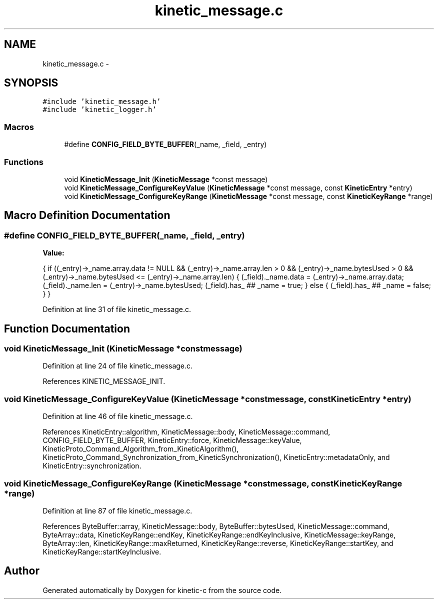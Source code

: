 .TH "kinetic_message.c" 3 "Thu Dec 11 2014" "Version v0.9.1" "kinetic-c" \" -*- nroff -*-
.ad l
.nh
.SH NAME
kinetic_message.c \- 
.SH SYNOPSIS
.br
.PP
\fC#include 'kinetic_message\&.h'\fP
.br
\fC#include 'kinetic_logger\&.h'\fP
.br

.SS "Macros"

.in +1c
.ti -1c
.RI "#define \fBCONFIG_FIELD_BYTE_BUFFER\fP(_name, _field, _entry)"
.br
.in -1c
.SS "Functions"

.in +1c
.ti -1c
.RI "void \fBKineticMessage_Init\fP (\fBKineticMessage\fP *const message)"
.br
.ti -1c
.RI "void \fBKineticMessage_ConfigureKeyValue\fP (\fBKineticMessage\fP *const message, const \fBKineticEntry\fP *entry)"
.br
.ti -1c
.RI "void \fBKineticMessage_ConfigureKeyRange\fP (\fBKineticMessage\fP *const message, const \fBKineticKeyRange\fP *range)"
.br
.in -1c
.SH "Macro Definition Documentation"
.PP 
.SS "#define CONFIG_FIELD_BYTE_BUFFER(_name, _field, _entry)"
\fBValue:\fP
.PP
.nf
{ \
    if ((_entry)->_name\&.array\&.data != NULL \
        && (_entry)->_name\&.array\&.len > 0 \
        && (_entry)->_name\&.bytesUsed > 0 \
        && (_entry)->_name\&.bytesUsed <= (_entry)->_name\&.array\&.len) \
    { \
        (_field)\&._name\&.data = (_entry)->_name\&.array\&.data; \
        (_field)\&._name\&.len = (_entry)->_name\&.bytesUsed; \
        (_field)\&.has_ ## _name = true; \
    } \
    else { \
        (_field)\&.has_ ## _name = false; \
    } \
}
.fi
.PP
Definition at line 31 of file kinetic_message\&.c\&.
.SH "Function Documentation"
.PP 
.SS "void KineticMessage_Init (\fBKineticMessage\fP *constmessage)"

.PP
Definition at line 24 of file kinetic_message\&.c\&.
.PP
References KINETIC_MESSAGE_INIT\&.
.SS "void KineticMessage_ConfigureKeyValue (\fBKineticMessage\fP *constmessage, const \fBKineticEntry\fP *entry)"

.PP
Definition at line 46 of file kinetic_message\&.c\&.
.PP
References KineticEntry::algorithm, KineticMessage::body, KineticMessage::command, CONFIG_FIELD_BYTE_BUFFER, KineticEntry::force, KineticMessage::keyValue, KineticProto_Command_Algorithm_from_KineticAlgorithm(), KineticProto_Command_Synchronization_from_KineticSynchronization(), KineticEntry::metadataOnly, and KineticEntry::synchronization\&.
.SS "void KineticMessage_ConfigureKeyRange (\fBKineticMessage\fP *constmessage, const \fBKineticKeyRange\fP *range)"

.PP
Definition at line 87 of file kinetic_message\&.c\&.
.PP
References ByteBuffer::array, KineticMessage::body, ByteBuffer::bytesUsed, KineticMessage::command, ByteArray::data, KineticKeyRange::endKey, KineticKeyRange::endKeyInclusive, KineticMessage::keyRange, ByteArray::len, KineticKeyRange::maxReturned, KineticKeyRange::reverse, KineticKeyRange::startKey, and KineticKeyRange::startKeyInclusive\&.
.SH "Author"
.PP 
Generated automatically by Doxygen for kinetic-c from the source code\&.
